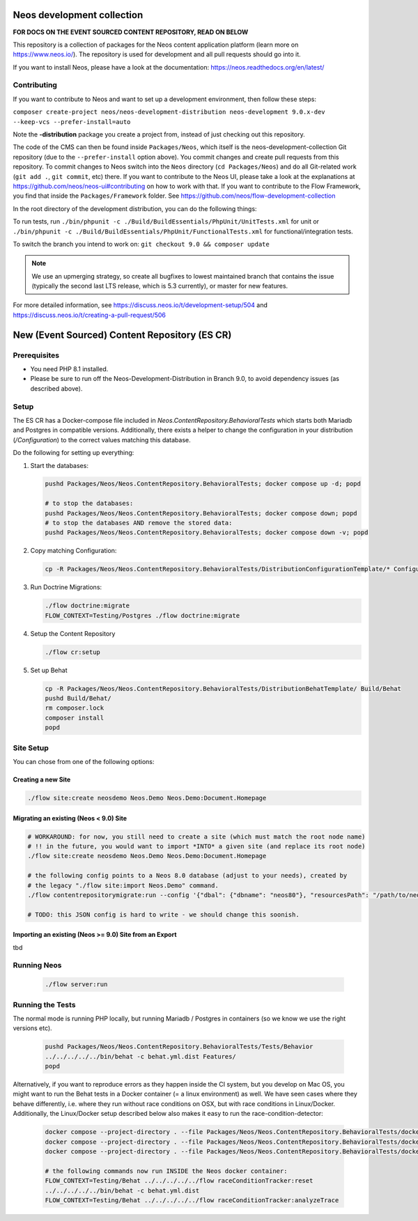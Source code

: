 |Code Climate| |StyleCI| |Latest Stable Version| |License| |Docs| |Slack| |Forum| |Issues| |Translate| |Twitter|

.. |Code Climate| image:: https://codeclimate.com/github/neos/neos-development-collection/badges/gpa.svg
   :target: https://codeclimate.com/github/neos/neos-development-collection
.. |StyleCI| image:: https://styleci.io/repos/40964014/shield?style=flat
   :target: https://styleci.io/repos/40964014
.. |Latest Stable Version| image:: https://poser.pugx.org/neos/neos-development-collection/v/stable
   :target: https://packagist.org/packages/neos/neos-development-collection
.. |License| image:: https://poser.pugx.org/neos/neos-development-collection/license
   :target: https://raw.githubusercontent.com/neos/neos-development-collection/4.3/LICENSE
.. |Docs| image:: https://img.shields.io/badge/documentation-master-blue.svg
   :target: https://neos.readthedocs.org/en/8.0/
   :alt: Documentation
.. |Slack| image:: http://slack.neos.io/badge.svg
   :target: http://slack.neos.io
   :alt: Slack
.. |Forum| image:: https://img.shields.io/badge/forum-Discourse-39c6ff.svg
   :target: https://discuss.neos.io/
   :alt: Discussion Forum
.. |Issues| image:: https://img.shields.io/github/issues/neos/neos-development-collection.svg
   :target: https://github.com/neos/neos-development-collection/issues
   :alt: Issues
.. |Translate| image:: https://img.shields.io/badge/translate-Crowdin-85ae52.svg
   :target: http://translate.neos.io/
   :alt: Translation
.. |Twitter| image:: https://img.shields.io/twitter/follow/neoscms.svg?style=social
   :target: https://twitter.com/NeosCMS
   :alt: Twitter

---------------------------
Neos development collection
---------------------------

**FOR DOCS ON THE EVENT SOURCED CONTENT REPOSITORY, READ ON BELOW**

This repository is a collection of packages for the Neos content application platform (learn more on https://www.neos.io/).
The repository is used for development and all pull requests should go into it.

If you want to install Neos, please have a look at the documentation: https://neos.readthedocs.org/en/latest/

Contributing
============

If you want to contribute to Neos and want to set up a development environment, then follow these steps:

``composer create-project neos/neos-development-distribution neos-development 9.0.x-dev --keep-vcs --prefer-install=auto``

Note the **-distribution** package you create a project from, instead of just checking out this repository.

The code of the CMS can then be found inside ``Packages/Neos``, which itself is the neos-development-collection Git repository (due to the ``--prefer-install`` option above). You commit changes and create pull requests from this repository.
To commit changes to Neos switch into the ``Neos`` directory (``cd Packages/Neos``) and do all Git-related work (``git add .``, ``git commit``, etc) there.
If you want to contribute to the Neos UI, please take a look at the explanations at https://github.com/neos/neos-ui#contributing on how to work with that.
If you want to contribute to the Flow Framework, you find that inside the ``Packages/Framework`` folder. See https://github.com/neos/flow-development-collection

In the root directory of the development distribution, you can do the following things:

To run tests, run ``./bin/phpunit -c ./Build/BuildEssentials/PhpUnit/UnitTests.xml`` for unit or ``./bin/phpunit -c ./Build/BuildEssentials/PhpUnit/FunctionalTests.xml`` for functional/integration tests.

To switch the branch you intend to work on:
``git checkout 9.0 && composer update``

.. note:: We use an upmerging strategy, so create all bugfixes to lowest maintained branch that contains the issue (typically the second last LTS release, which is 5.3 currently), or master for new features.

For more detailed information, see https://discuss.neos.io/t/development-setup/504 and https://discuss.neos.io/t/creating-a-pull-request/506


----------------------------------------------
New (Event Sourced) Content Repository (ES CR)
----------------------------------------------

Prerequisites
=============

- You need PHP 8.1 installed.
- Please be sure to run off the Neos-Development-Distribution in Branch 9.0, to avoid dependency issues (as described above).

Setup
=====

The ES CR has a Docker-compose file included in `Neos.ContentRepository.BehavioralTests` which starts both
Mariadb and Postgres in compatible versions. Additionally, there exists a helper to change the configuration
in your distribution (`/Configuration`) to the correct values matching this database.

Do the following for setting up everything:

1. Start the databases:

   .. code-block:: bash

       pushd Packages/Neos/Neos.ContentRepository.BehavioralTests; docker compose up -d; popd

       # to stop the databases:
       pushd Packages/Neos/Neos.ContentRepository.BehavioralTests; docker compose down; popd
       # to stop the databases AND remove the stored data:
       pushd Packages/Neos/Neos.ContentRepository.BehavioralTests; docker compose down -v; popd

2. Copy matching Configuration:

   .. code-block:: bash

       cp -R Packages/Neos/Neos.ContentRepository.BehavioralTests/DistributionConfigurationTemplate/* Configuration/

3. Run Doctrine Migrations:

   .. code-block:: bash

       ./flow doctrine:migrate
       FLOW_CONTEXT=Testing/Postgres ./flow doctrine:migrate

4. Setup the Content Repository

   .. code-block:: bash

       ./flow cr:setup

5. Set up Behat

   .. code-block:: bash

       cp -R Packages/Neos/Neos.ContentRepository.BehavioralTests/DistributionBehatTemplate/ Build/Behat
       pushd Build/Behat/
       rm composer.lock
       composer install
       popd

Site Setup
==========

You can chose from one of the following options:

Creating a new Site
-------------------

.. code-block:: bash

    ./flow site:create neosdemo Neos.Demo Neos.Demo:Document.Homepage


Migrating an existing (Neos < 9.0) Site
---------------------------------------

.. code-block:: bash

    # WORKAROUND: for now, you still need to create a site (which must match the root node name)
    # !! in the future, you would want to import *INTO* a given site (and replace its root node)
    ./flow site:create neosdemo Neos.Demo Neos.Demo:Document.Homepage

    # the following config points to a Neos 8.0 database (adjust to your needs), created by
    # the legacy "./flow site:import Neos.Demo" command.
    ./flow contentrepositorymigrate:run --config '{"dbal": {"dbname": "neos80"}, "resourcesPath": "/path/to/neos-8.0/Data/Persistent/Resources"}'

    # TODO: this JSON config is hard to write - we should change this soonish.



Importing an existing (Neos >= 9.0) Site from an Export
-------------------------------------------------------

tbd

Running Neos
============

   .. code-block:: bash

       ./flow server:run


Running the Tests
=================

The normal mode is running PHP locally, but running Mariadb / Postgres in containers (so we know
we use the right versions etc).

   .. code-block:: bash

       pushd Packages/Neos/Neos.ContentRepository.BehavioralTests/Tests/Behavior
       ../../../../../bin/behat -c behat.yml.dist Features/
       popd


Alternatively, if you want to reproduce errors as they happen inside the CI system, but you
develop on Mac OS, you might want to run the Behat tests in a Docker container (= a linux environment)
as well. We have seen cases where they behave differently, i.e. where they run without race
conditions on OSX, but with race conditions in Linux/Docker. Additionally, the Linux/Docker setup
described below also makes it easy to run the race-condition-detector:

   .. code-block:: bash

       docker compose --project-directory . --file Packages/Neos/Neos.ContentRepository.BehavioralTests/docker-compose-full.yml build
       docker compose --project-directory . --file Packages/Neos/Neos.ContentRepository.BehavioralTests/docker-compose-full.yml up -d
       docker compose --project-directory . --file Packages/Neos/Neos.ContentRepository.BehavioralTests/docker-compose-full.yml run neos /bin/bash

       # the following commands now run INSIDE the Neos docker container:
       FLOW_CONTEXT=Testing/Behat ../../../../../flow raceConditionTracker:reset
       ../../../../../bin/behat -c behat.yml.dist
       FLOW_CONTEXT=Testing/Behat ../../../../../flow raceConditionTracker:analyzeTrace
